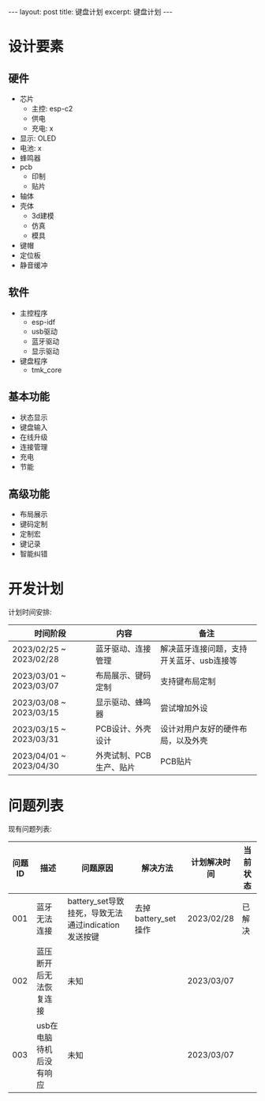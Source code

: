 #+STARTUP: showall indent
#+STARTUP: hidestars
#+OPTIONS: ^:nil
#+BEGIN_EXPORT html
---
layout: post
title: 键盘计划
excerpt: 键盘计划
---
#+END_EXPORT
* 设计要素
** 硬件
- 芯片
   + 主控: esp-c2
   + 供电
   + 充电: x
- 显示: OLED
- 电池: x
- 蜂鸣器
- pcb
   + 印制
   + 贴片
- 轴体
- 壳体
   + 3d建模
   + 仿真
   + 模具
- 键帽
- 定位板
- 静音缓冲
** 软件
- 主控程序
   + esp-idf
   + usb驱动
   + 蓝牙驱动
   + 显示驱动
- 键盘程序
   + tmk_core
** 基本功能
- 状态显示
- 键盘输入
- 在线升级
- 连接管理
- 充电
- 节能
** 高级功能
- 布局展示
- 键码定制
- 定制宏
- 键记录
- 智能纠错

* 开发计划
计划时间安排:
| 时间阶段                | 内容                    | 备注                                      |
|-------------------------+-------------------------+-------------------------------------------|
| 2023/02/25 ~ 2023/02/28 | 蓝牙驱动、连接管理      | 解决蓝牙连接问题，支持开关蓝牙、usb连接等 |
| 2023/03/01 ~ 2023/03/07 | 布局展示、键码定制      | 支持键布局定制                            |
| 2023/03/08 ~ 2023/03/15 | 显示驱动、蜂鸣器        | 尝试增加外设                              |
| 2023/03/15 ~ 2023/03/31 | PCB设计、外壳设计       | 设计对用户友好的硬件布局，以及外壳        |
| 2023/04/01 ~ 2023/04/30 | 外壳试制、PCB生产、贴片 | PCB贴片                                   |
    
* 问题列表
现有问题列表:
| 问题ID | 描述                    | 问题原因                                            | 解决方法            | 计划解决时间 | 当前状态 |
|--------+-------------------------+-----------------------------------------------------+---------------------+--------------+----------|
|    001 | 蓝牙无法连接            | battery_set导致挂死，导致无法通过indication发送按键 | 去掉battery_set操作 | 2023/02/28   | 已解决   |
|    002 | 蓝压断开后无法恢复连接  | 未知                                                |                     | 2023/03/07   |          |
|    003 | usb在电脑待机后没有响应 | 未知                                                |                     | 2023/03/07   |          |
